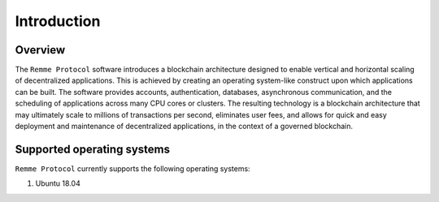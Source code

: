 ************
Introduction
************

Overview
========

The ``Remme Protocol`` software introduces a blockchain architecture designed to enable vertical and horizontal scaling
of decentralized applications. This is achieved by creating an operating system-like construct upon which applications
can be built. The software provides accounts, authentication, databases, asynchronous communication, and the scheduling
of applications across many CPU cores or clusters. The resulting technology is a blockchain architecture that may
ultimately scale to millions of transactions per second, eliminates user fees, and allows for quick and easy deployment
and maintenance of decentralized applications, in the context of a governed blockchain.

Supported operating systems
===========================

``Remme Protocol`` currently supports the following operating systems:

1. Ubuntu 18.04
